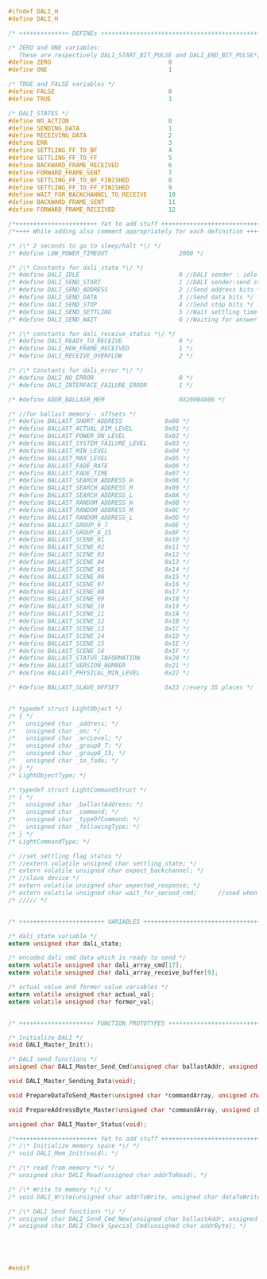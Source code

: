 #+BEGIN_SRC C
#ifndef DALI_H
#define DALI_H

/* ++++++++++++++ DEFINEs ++++++++++++++++++++++++++++++++++++++++++++++++*/

/* ZERO and ONE variables: 
   These are respectively DALI_START_BIT_PULSE and DALI_END_BIT_PULSE*/
#define ZERO                                 0
#define ONE                                  1

/* TRUE and FALSE variables */
#define FALSE                                0
#define TRUE                                 1

/* DALI_STATES */
#define NO_ACTION                            0
#define SENDING_DATA                         1
#define RECEIVING_DATA                       2
#define ERR                                  3
#define SETTLING_FF_TO_BF                    4
#define SETTLING_FF_TO_FF                    5
#define BACKWARD_FRAME_RECEIVED              6
#define FORWARD_FRAME_SENT                   7
#define SETTLING_FF_TO_BF_FINISHED           8
#define SETTLING_FF_TO_FF_FINISHED           9
#define WAIT_FOR_BACKCHANNEL_TO_RECEIVE      10
#define BACKWARD_FRAME_SENT                  11
#define FORWARD_FRAME_RECEIVED               12

/*+++++++++++++++++++++++ Yet to add stuff ++++++++++++++++++++++++++++++*/
/*++++ While adding also comment appropriately for each definition ++++++*/

/* /\* 2 seconds to go to sleep/halt *\/ */
/* #define LOW_POWER_TIMEOUT                    2000 */

/* /\* Constants for dali_state *\/ */
/* #define DALI_IDLE                            0 //DALI sender : idle mode  */
/* #define DALI_SEND_START                      1 //DALI sender:send start condition */
/* #define DALI_SEND_ADDRESS                    2 //Send address bits */
/* #define DALI_SEND_DATA                       3 //Send data bits */
/* #define DALI_SEND_STOP                       4 //Send stop bits */
/* #define DALI_SEND_SETTLING                   5 //Wait settling time */
/* #define DALI_SEND_WAIT                       6 //Waiting for answer frame */

/* /\* constants for dali_receive_status *\/ */
/* #define DALI_READY_TO_RECEIVE                0 */
/* #define DALI_NEW_FRAME_RECEIVED              1 */
/* #define DALI_RECEIVE_OVERFLOW                2 */

/* /\* Constants for dali_error *\/ */
/* #define DALI_NO_ERROR                        0 */
/* #define DALI_INTERFACE_FAILURE_ERROR         1 */

/* #define ADDR_BALLASR_MEM                     0X20004000 */

/* //for ballast memory - offsets */
/* #define BALLAST_SHORT_ADDRESS            0x00 */
/* #define BALLAST_ACTUAL_DIM_LEVEL         0x01 */
/* #define BALLAST_POWER_ON_LEVEL           0x02 */
/* #define BALLAST_SYSTEM_FAILURE_LEVEL     0x03 */
/* #define BALLAST_MIN_LEVEL                0x04 */
/* #define BALLAST_MAX_LEVEL                0x05 */
/* #define BALLAST_FADE_RATE                0x06 */
/* #define BALLAST_FADE_TIME                0x07 */
/* #define BALLAST_SEARCH_ADDRESS_H         0x08 */
/* #define BALLAST_SEARCH_ADDRESS_M         0x09 */
/* #define BALLAST_SEARCH_ADDRESS_L         0x0A */
/* #define BALLAST_RANDOM_ADDRESS_H         0x0B */
/* #define BALLAST_RANDOM_ADDRESS_M         0x0C */
/* #define BALLAST_RANDOM_ADDRESS_L         0x0D */
/* #define BALLAST_GROUP_0_7                0x0E */
/* #define BALLAST_GROUP_8_15               0x0F */
/* #define BALLAST_SCENE_01                 0x10 */
/* #define BALLAST_SCENE_02                 0x11 */
/* #define BALLAST_SCENE_03                 0x12 */
/* #define BALLAST_SCENE_04                 0x13 */
/* #define BALLAST_SCENE_05                 0x14 */
/* #define BALLAST_SCENE_06                 0x15 */
/* #define BALLAST_SCENE_07                 0x16 */
/* #define BALLAST_SCENE_08                 0x17 */
/* #define BALLAST_SCENE_09                 0x18 */
/* #define BALLAST_SCENE_10                 0x19 */
/* #define BALLAST_SCENE_11                 0x1A */
/* #define BALLAST_SCENE_12                 0x1B */
/* #define BALLAST_SCENE_13                 0x1C */
/* #define BALLAST_SCENE_14                 0x1D */
/* #define BALLAST_SCENE_15                 0x1E */
/* #define BALLAST_SCENE_16                 0x1F */
/* #define BALLAST_STATUS_INFORMATION       0x20 */
/* #define BALLAST_VERSION_NUMBER           0x21 */
/* #define BALLAST_PHYSICAL_MIN_LEVEL       0x22 */

/* #define BALLAST_SLAVE_OFFSET             0x23 //every 35 places */


/* typedef struct LightObject */
/* { */
/*   unsigned char _address; */
/*   unsigned char _on; */
/*   unsigned char _arcLevel; */
/*   unsigned char _group0_7; */
/*   unsigned char _group8_15; */
/*   unsigned char _to_fade; */
/* } */
/* LightObjectType; */

/* typedef struct LightCommandStruct */
/* { */
/*   unsigned char _ballastAddress; */
/*   unsigned char _command; */
/*   unsigned char _typeOfCommand; */
/*   unsigned char _followingType; */
/* } */
/* LightCommandType; */

/* //set settling flag status */
/* //extern volatile unsigned char settling_state; */
/* extern volatile unsigned char expect_backchannel; */
/* //slave device */
/* extern volatile unsigned char expected_response; */
/* extern volatile unsigned char wait_for_second_cmd;      //used when slave device needs to wait for the second same command to arrive */
/* ///// */


/* ++++++++++++++++++++++++ VARIABLES ++++++++++++++++++++++++++++++++++++*/

/* dali_state variable */
extern unsigned char dali_state;

/* encoded dali cmd data which is ready to send */
extern volatile unsigned char dali_array_cmd[17];
extern volatile unsigned char dali_array_receive_buffer[9];

/* actual value and former value variables */
extern volatile unsigned char actual_val;
extern volatile unsigned char former_val;


/* +++++++++++++++++++++ FUNCTION PROTOTYPES +++++++++++++++++++++++++++++*/

/* Initialize DALI */
void DALI_Master_Init();

/* DALI send functions */
unsigned char DALI_Master_Send_Cmd(unsigned char ballastAddr, unsigned char cmd, unsigned char typeOfCmd, unsigned char followingType);

void DALI_Master_Sending_Data(void);

void PrepareDataToSend_Master(unsigned char *commandArray, unsigned char *tx_array, unsigned char bytesInCmd);

void PrepareAddressByte_Master(unsigned char *commandArray, unsigned char addressType, unsigned char byteAddressPosition, unsigned char followingType);

unsigned char DALI_Master_Status(void);

/*+++++++++++++++++++++++ Yet to add stuff +++++++++++++++++++++++++++++++*/
/* /\* Initialize memory space *\/ */
/* void DALI_Mem_Init(void); */

/* /\* read from memory *\/ */
/* unsigned char DALI_Read(unsigned char addrToRead); */

/* /\* Write to memory *\/ */
/* void DALI_Write(unsigned char addrToWrite, unsigned char dataToWrite); */

/* /\* DALI Send functions *\/ */
/* unsigned char DALI_Send_Cmd_New(unsigned char ballastAddr, unsigned char cmd, unsigned char followingCmd); */
/* unsigned char DALI_Check_Special_Cmd(unsigned char addrByte); */





#endif






#+END_SRC
